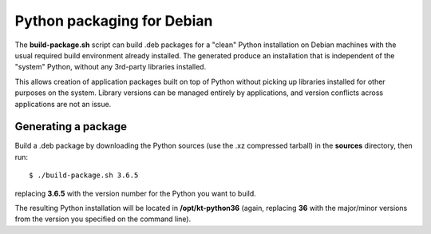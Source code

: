 ===========================
Python packaging for Debian
===========================

The **build-package.sh** script can build .deb packages for a "clean" Python
installation on Debian machines with the usual required build
environment already installed.  The generated produce an installation
that is independent of the "system" Python, without any 3rd-party
libraries installed.

This allows creation of application packages built on top of Python
without picking up libraries installed for other purposes on the
system.  Library versions can be managed entirely by applications, and
version conflicts across applications are not an issue.


Generating a package
--------------------

Build a .deb package by downloading the Python sources (use the .xz
compressed tarball) in the **sources** directory, then run::

    $ ./build-package.sh 3.6.5

replacing **3.6.5** with the version number for the Python you want to
build.

The resulting Python installation will be located in
**/opt/kt-python36** (again, replacing **36** with the major/minor
versions from the version you specified on the command line).
